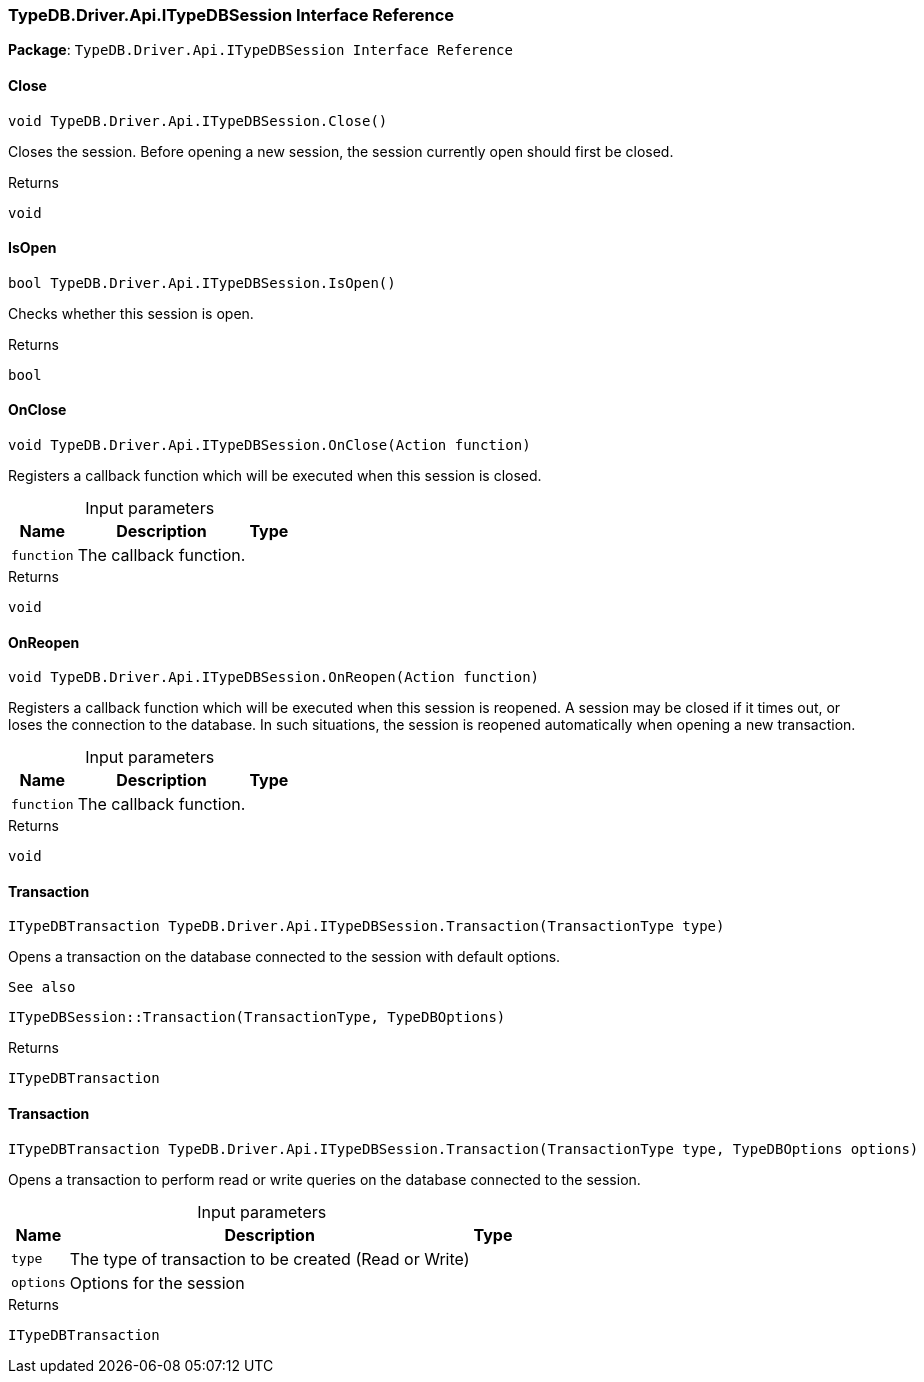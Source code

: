 [#_TypeDB_Driver_Api_ITypeDBSession_Interface_Reference]
=== TypeDB.Driver.Api.ITypeDBSession Interface Reference

*Package*: `TypeDB.Driver.Api.ITypeDBSession Interface Reference`

// tag::methods[]
[#_void_TypeDB_Driver_Api_ITypeDBSession_Close___]
==== Close

[source,cs]
----
void TypeDB.Driver.Api.ITypeDBSession.Close()
----



Closes the session. Before opening a new session, the session currently open should first be closed.


[caption=""]
.Returns
`void`

[#_bool_TypeDB_Driver_Api_ITypeDBSession_IsOpen___]
==== IsOpen

[source,cs]
----
bool TypeDB.Driver.Api.ITypeDBSession.IsOpen()
----



Checks whether this session is open.


[caption=""]
.Returns
`bool`

[#_void_TypeDB_Driver_Api_ITypeDBSession_OnClose___Action_function_]
==== OnClose

[source,cs]
----
void TypeDB.Driver.Api.ITypeDBSession.OnClose(Action function)
----



Registers a callback function which will be executed when this session is closed.


[caption=""]
.Input parameters
[cols="~,~,~"]
[options="header"]
|===
|Name |Description |Type
a| `function` a| The callback function. a| 
|===

[caption=""]
.Returns
`void`

[#_void_TypeDB_Driver_Api_ITypeDBSession_OnReopen___Action_function_]
==== OnReopen

[source,cs]
----
void TypeDB.Driver.Api.ITypeDBSession.OnReopen(Action function)
----



Registers a callback function which will be executed when this session is reopened. A session may be closed if it times out, or loses the connection to the database. In such situations, the session is reopened automatically when opening a new transaction.


[caption=""]
.Input parameters
[cols="~,~,~"]
[options="header"]
|===
|Name |Description |Type
a| `function` a| The callback function. a| 
|===

[caption=""]
.Returns
`void`

[#_ITypeDBTransaction_TypeDB_Driver_Api_ITypeDBSession_Transaction___TransactionType_type_]
==== Transaction

[source,cs]
----
ITypeDBTransaction TypeDB.Driver.Api.ITypeDBSession.Transaction(TransactionType type)
----



Opens a transaction on the database connected to the session with default options.

 
  See also
 
 
  ITypeDBSession::Transaction(TransactionType, TypeDBOptions)
 


[caption=""]
.Returns
`ITypeDBTransaction`

[#_ITypeDBTransaction_TypeDB_Driver_Api_ITypeDBSession_Transaction___TransactionType_type__TypeDBOptions_options_]
==== Transaction

[source,cs]
----
ITypeDBTransaction TypeDB.Driver.Api.ITypeDBSession.Transaction(TransactionType type, TypeDBOptions options)
----



Opens a transaction to perform read or write queries on the database connected to the session.


[caption=""]
.Input parameters
[cols="~,~,~"]
[options="header"]
|===
|Name |Description |Type
a| `type` a| The type of transaction to be created (Read or Write) a| 
a| `options` a| Options for the session a| 
|===

[caption=""]
.Returns
`ITypeDBTransaction`

// end::methods[]

